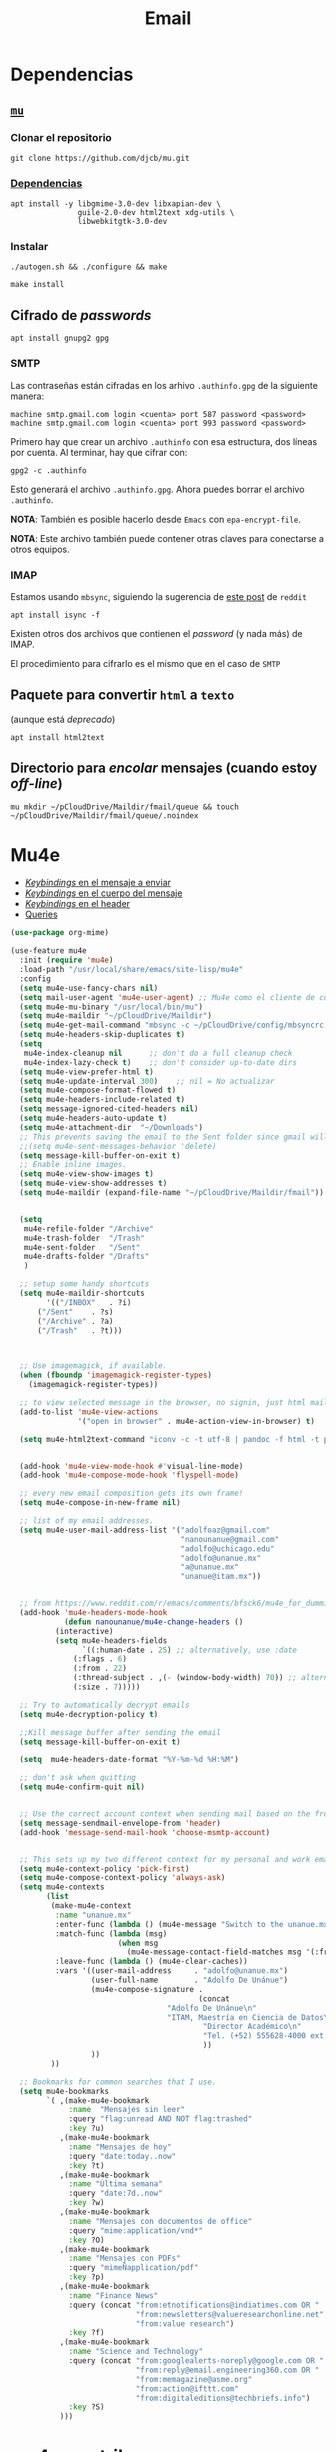 #+TITLE: Email
#+AUTHOR: Adolfo De Unánue
#+EMAIL:  nanounanue@gmail.com
#+STARTUP: showeverything
#+STARTUP: nohideblocks
#+STARTUP: indent
#+PROPERTY:    header-args:emacs-lisp  :tangle ~/.config/emacs/elisp/setup-email.el
#+PROPERTY:    header-args:shell  :tangle no
#+PROPERTY:    header-args:python :tangle no
#+PROPERTY:    header-args        :results silent   :eval no-export   :comments org
#+OPTIONS:     num:nil toc:nil todo:nil tasks:nil tags:nil
#+OPTIONS:     skip:nil author:nil email:nil creator:nil timestamp:nil
#+INFOJS_OPT:  view:nil toc:nil ltoc:t mouse:underline buttons:0 path:http://orgmode.org/org-info.js
#+TAGS:   emacs python

* Dependencias

** [[https://www.djcbsoftware.nl/code/mu/mu4e.html][=mu=]]

*** Clonar el repositorio
#+begin_src shell :dir ~/software
git clone https://github.com/djcb/mu.git
#+end_src

*** [[https://www.djcbsoftware.nl/code/mu/mu4e/Installation.html#Installation][Dependencias]]

#+begin_src shell :dir /sudo::
apt install -y libgmime-3.0-dev libxapian-dev \
               guile-2.0-dev html2text xdg-utils \
               libwebkitgtk-3.0-dev
#+end_src


*** Instalar

#+begin_src shell :dir ~/software/mu
./autogen.sh && ./configure && make
#+end_src

#+begin_src shell :dir /sudo::~/software/mu
make install
#+end_src

** Cifrado de /passwords/

#+begin_src shell :dir /sudo::
apt install gnupg2 gpg
#+end_src

*** SMTP
Las contraseñas están cifradas en los arhivo =.authinfo.gpg= de la
siguiente manera:

#+begin_example
machine smtp.gmail.com login <cuenta> port 587 password <password>
machine smtp.gmail.com login <cuenta> port 993 password <password>
#+end_example

Primero hay que crear un archivo =.authinfo= con esa estructura, dos
líneas por cuenta. Al terminar, hay que cifrar con:

#+begin_example
gpg2 -c .authinfo
#+end_example

Esto generará el archivo =.authinfo.gpg=. Ahora puedes borrar el
archivo =.authinfo=.

*NOTA*: También es posible hacerlo desde =Emacs= con
=epa-encrypt-file=.

*NOTA*: Este archivo también puede contener otras claves para
conectarse a otros equipos.

*** IMAP

Estamos usando =mbsync=, siguiendo la sugerencia de [[https://www.reddit.com/r/emacs/comments/bfsck6/mu4e_for_dummies/][este post]] de =reddit=

#+begin_src shell :dir /sudo::
apt install isync -f
#+end_src

Existen otros dos archivos que contienen el /password/ (y nada más) de
IMAP.

El procedimiento para cifrarlo es el mismo que en el caso de =SMTP=


** Paquete para convertir =html= a =texto=
(aunque está /deprecado/)

#+begin_src shell :dir /sudo::
apt install html2text
#+end_src

** Directorio para /encolar/ mensajes (cuando estoy /off-line/)


#+begin_src shell :dir ~
mu mkdir ~/pCloudDrive/Maildir/fmail/queue && touch ~/pCloudDrive/Maildir/fmail/queue/.noindex
#+end_src


* Mu4e

- [[https://www.djcbsoftware.nl/code/mu/mu4e/EV-Keybindings.html#EV-Keybindings][/Keybindings/ en el mensaje a enviar]]
- [[https://www.djcbsoftware.nl/code/mu/mu4e/MSGV-Keybindings.html#MSGV-Keybindings][/Keybindings/ en el cuerpo del mensaje]]
- [[https://www.djcbsoftware.nl/code/mu/mu4e/Keybindings.html#Keybindings][/Keybindings/ en el header]]
- [[https://www.djcbsoftware.nl/code/mu/mu4e/Queries.html#Queries][Queries]]


#+begin_src emacs-lisp
(use-package org-mime)

(use-feature mu4e
  :init (require 'mu4e)
  :load-path "/usr/local/share/emacs/site-lisp/mu4e"
  :config
  (setq mu4e-use-fancy-chars nil)
  (setq mail-user-agent 'mu4e-user-agent) ;; Mu4e como el cliente de correo por /default/ de GNU/Emacs
  (setq mu4e-mu-binary "/usr/local/bin/mu")
  (setq mu4e-maildir "~/pCloudDrive/Maildir")
  (setq mu4e-get-mail-command "mbsync -c ~/pCloudDrive/config/mbsyncrc -a -q")
  (setq mu4e-headers-skip-duplicates t)
  (setq
   mu4e-index-cleanup nil      ;; don't do a full cleanup check
   mu4e-index-lazy-check t)    ;; don't consider up-to-date dirs
  (setq mu4e-view-prefer-html t)
  (setq mu4e-update-interval 300)    ;; nil = No actualizar
  (setq mu4e-compose-format-flowed t)
  (setq mu4e-headers-include-related t)
  (setq message-ignored-cited-headers nil)
  (setq mu4e-headers-auto-update t)
  (setq mu4e-attachment-dir  "~/Downloads")
  ;; This prevents saving the email to the Sent folder since gmail will do this for us on their end.
  ;;(setq mu4e-sent-messages-behavior 'delete)
  (setq message-kill-buffer-on-exit t)
  ;; Enable inline images.
  (setq mu4e-view-show-images t)
  (setq mu4e-view-show-addresses t)
  (setq mu4e-maildir (expand-file-name "~/pCloudDrive/Maildir/fmail"))


  (setq
   mu4e-refile-folder "/Archive"
   mu4e-trash-folder  "/Trash"
   mu4e-sent-folder   "/Sent"
   mu4e-drafts-folder "/Drafts"
   )

  ;; setup some handy shortcuts
  (setq mu4e-maildir-shortcuts
        '(("/INBOX"   . ?i)
	  ("/Sent"    . ?s)
	  ("/Archive" . ?a)
	  ("/Trash"   . ?t)))



  ;; Use imagemagick, if available.
  (when (fboundp 'imagemagick-register-types)
    (imagemagick-register-types))

  ;; to view selected message in the browser, no signin, just html mail
  (add-to-list 'mu4e-view-actions
               '("open in browser" . mu4e-action-view-in-browser) t)

  (setq mu4e-html2text-command "iconv -c -t utf-8 | pandoc -f html -t plain")


  (add-hook 'mu4e-view-mode-hook #'visual-line-mode)
  (add-hook 'mu4e-compose-mode-hook 'flyspell-mode)

  ;; every new email composition gets its own frame!
  (setq mu4e-compose-in-new-frame nil)

  ;; list of my email addresses.
  (setq mu4e-user-mail-address-list '("adolfoaz@gmail.com"
                                      "nanounanue@gmail.com"
                                      "adolfo@uchicago.edu"
                                      "adolfo@unanue.mx"
                                      "a@unanue.mx"
                                      "unanue@itam.mx"))


  ;; from https://www.reddit.com/r/emacs/comments/bfsck6/mu4e_for_dummies/elgoumx
  (add-hook 'mu4e-headers-mode-hook
            (defun nanounanue/mu4e-change-headers ()
	      (interactive)
	      (setq mu4e-headers-fields
	            `((:human-date . 25) ;; alternatively, use :date
		      (:flags . 6)
		      (:from . 22)
		      (:thread-subject . ,(- (window-body-width) 70)) ;; alternatively, use :subject
		      (:size . 7)))))

  ;; Try to automatically decrypt emails
  (setq mu4e-decryption-policy t)

  ;;Kill message buffer after sending the email
  (setq message-kill-buffer-on-exit t)

  (setq  mu4e-headers-date-format "%Y-%m-%d %H:%M")

  ;; don't ask when quitting
  (setq mu4e-confirm-quit nil)


  ;; Use the correct account context when sending mail based on the from header.
  (setq message-sendmail-envelope-from 'header)
  (add-hook 'message-send-mail-hook 'choose-msmtp-account)


  ;; This sets up my two different context for my personal and work emails.
  (setq mu4e-context-policy 'pick-first)
  (setq mu4e-compose-context-policy 'always-ask)
  (setq mu4e-contexts
        (list
         (make-mu4e-context
          :name "unanue.mx"
          :enter-func (lambda () (mu4e-message "Switch to the unanue.mx context"))
          :match-func (lambda (msg)
                        (when msg
                          (mu4e-message-contact-field-matches msg '(:from :to :cc :bcc) "unanue.mx")))
          :leave-func (lambda () (mu4e-clear-caches))
          :vars '((user-mail-address     . "adolfo@unanue.mx")
                  (user-full-name        . "Adolfo De Unánue")
                  (mu4e-compose-signature .
                                          (concat
		                           "Adolfo De Unánue\n"
		                           "ITAM, Maestría en Ciencia de Datos\n"
                                           "Director Académico\n"
                                           "Tel. (+52) 555628-4000 ext. 4052\n"
                                           ))
                  ))
         ))

  ;; Bookmarks for common searches that I use.
  (setq mu4e-bookmarks
        `( ,(make-mu4e-bookmark
             :name  "Mensajes sin leer"
             :query "flag:unread AND NOT flag:trashed"
             :key ?u)
           ,(make-mu4e-bookmark
             :name "Mensajes de hoy"
             :query "date:today..now"
             :key ?t)
           ,(make-mu4e-bookmark
             :name "Última semana"
             :query "date:7d..now"
             :key ?w)
           ,(make-mu4e-bookmark
             :name "Mensajes con documentos de office"
             :query "mime:application/vnd*"
             :key ?O)
           ,(make-mu4e-bookmark
             :name "Mensajes con PDFs"
             :query "mimeÑapplication/pdf"
             :key ?p)
           ,(make-mu4e-bookmark
             :name "Finance News"
             :query (concat "from:etnotifications@indiatimes.com OR "
                            "from:newsletters@valueresearchonline.net"
                            "from:value research")
             :key ?f)
           ,(make-mu4e-bookmark
             :name "Science and Technology"
             :query (concat "from:googlealerts-noreply@google.com OR "
                            "from:reply@email.engineering360.com OR "
                            "from:memagazine@asme.org"
                            "from:action@ifttt.com"
                            "from:digitaleditions@techbriefs.info")
             :key ?S)
           )))
#+end_src

* mu4e-contrib

#+begin_src emacs-lisp
(use-feature mu4e-contrib
  :load-path "/usr/local/share/emacs/site-lisp/mu4e"
  :demand t)
#+end_src

* Org-mu4e

#+begin_src emacs-lisp
(use-feature org-mu4e
  :load-path "/usr/local/share/emacs/site-lisp/mu4e"
  :demand t
  :init
  (require 'org-mu4e)
  :after (org mu4e)
  :custom
  (org-mu4e-convert-to-html t) ;; org -> html
  :config
;;store link to message if in header view, not to header query
  (setq org-mu4e-link-query-in-headers-mode nil)
  ;; Agregando un template para contestar correos luego
  (add-to-list 'org-capture-templates
               '("P" "contestar pronto" entry
                (file+headline "~/pCloudDrive/org/refile.org" "Todo")
                "* TODO 📪 %a %?\nDEADLINE: %(org-insert-time-stamp (org-read-date nil t \"+2d\"))" :empty-lines 1))
  (add-to-list 'org-capture-templates
               '("L" "link a correo" entry
                (file+headline "~/pCloudDrive/org/refile.org" "Correos")
                "* 📧: %? (%a)" :empty-lines 1))
  (add-hook 'mu4e-compose-mode-hook 'org-mu4e-compose-org-mode)
  ;; Org capture en header and view mode
  (define-key mu4e-headers-mode-map (kbd "C-c c") 'org-mu4e-store-and-capture)
  (define-key mu4e-view-mode-map    (kbd "C-c c") 'org-mu4e-store-and-capture))
#+end_src

* Send mail

#+begin_src emacs-lisp
(use-package smtpmail)

(use-feature mu4e
  :config
  ;; Config for sending email
  (setq
   message-send-mail-function 'message-send-mail-with-sendmail
   send-mail-function 'sendmail-send-it
   message-kill-buffer-on-exit t
   )

  ;;rename files when moving
  ;;NEEDED FOR MBSYNC
  (setq mu4e-change-filenames-when-moving t)

  ;;set up queue for offline email
  ;;use mu mkdir  ~/Maildir/acc/queue to set up first
  (setq smtpmail-queue-mail nil)  ;; start in normal mode

  ;;from the info manual
  (setq mu4e-attachment-dir  "~/pCloudDrive/Downloads/mail-attachments")

  (setq message-kill-buffer-on-exit t)
  (setq mu4e-compose-dont-reply-to-self t)

  ;; don't ask when quitting
  (setq mu4e-confirm-quit nil)
  (setq smtpmail-queue-dir "~/pCloudDrive/Maildir/fmail/queue/cur")
  (setq smtpmail-smtp-user  "adolfo@unanue.mx")
  ;;(setq smtpmail-starttls-credentials . (("smtp.fastmail.com" 587 nil nil)))
  (setq smtpmail-auth-credentials (expand-file-name "~/.authinfo.gpg"))
  (setq smtpmail-default-smtp-server "smtp.fastmail.com")
  (setq smtpmail-smtp-server "smtp.fastmail.com")
  (setq smtpmail-smtp-service 587)
  (setq smtpmail-debug-info t)
  (setq smtpmail-debug-verbose t)

  )
#+end_src


* Alerts
#+begin_src emacs-lisp
(use-package mu4e-alert
  :after mu4e
  :hook ((after-init . mu4e-alert-enable-mode-line-display)
         (after-init . mu4e-alert-enable-notifications))
;  :config (mu4e-alert-set-default-style 'libnotify)
)
#+end_src

* [[https://github.com/flexibeast/org-vcard][Contactos]]

#+begin_src emacs-lisp
(use-package org-vcard
  :after mu4e
  :config
  (setq org-contacts-files '("~/pCloudDrive/org/contactos.org"))
  (setq mu4e-org-contacts-file '("~/pCloudDrive/org/contactos.org"))
  (add-to-list 'mu4e-headers-actions
               '("agregar contacto" . mu4e-action-add-org-contact) t)
  (add-to-list 'mu4e-view-actions
               '("agregar contacto" . mu4e-action-add-org-contact) t))
#+end_src

* Calendario

#+begin_src emacs-lisp
(use-feature mu4e
  :demand t
  :config
  (setq mu4e-view-use-gnus t)
  (require 'mu4e-icalendar)
  (mu4e-icalendar-setup)
  (setq mu4e-icalendar-trash-after-reply t)
  (require 'org-agenda)
  (setq gnus-icalendar-org-capture-file "~/pCloudDrive/org/notes.org")
  (setq gnus-icalendar-org-capture-headline '("Calendar"))
  (gnus-icalendar-org-setup)
  )
#+end_src

* /Workflow/

I am trying to avoid use C-x m to write/sent email directy, unless it
is really short. otherwise, if it relates to a project, I will make an
org headline to keep track the project communciation, to do that, I
compose email/message in org mode, then sent the whole subtree by C-c
M-o.

#+begin_src emacs-lisp
  (use-package org-mime
    :config
    (setq org-mime-library 'mml)
    (add-hook 'message-mode-hook
              (lambda ()
                (local-set-key "\C-c\M-o" 'org-mime-htmlize)))
    (add-hook 'org-mode-hook
              (lambda ()
                (local-set-key "\C-c\M-o" 'org-mime-org-buffer-htmlize)))
    (add-hook 'org-mime-html-hook
              (lambda ()
                (insert-file-contents "~/pCloudDrive/css/office.css")
                ;; (goto-char 5)
                )
              t)

    (add-hook 'org-mode-hook
              (lambda ()
                (local-set-key (kbd "C-c M-o") 'org-mime-subtree))
              'append))
#+end_src

* Fin

#+BEGIN_SRC emacs-lisp
(provide 'setup-email)
#+END_SRC
